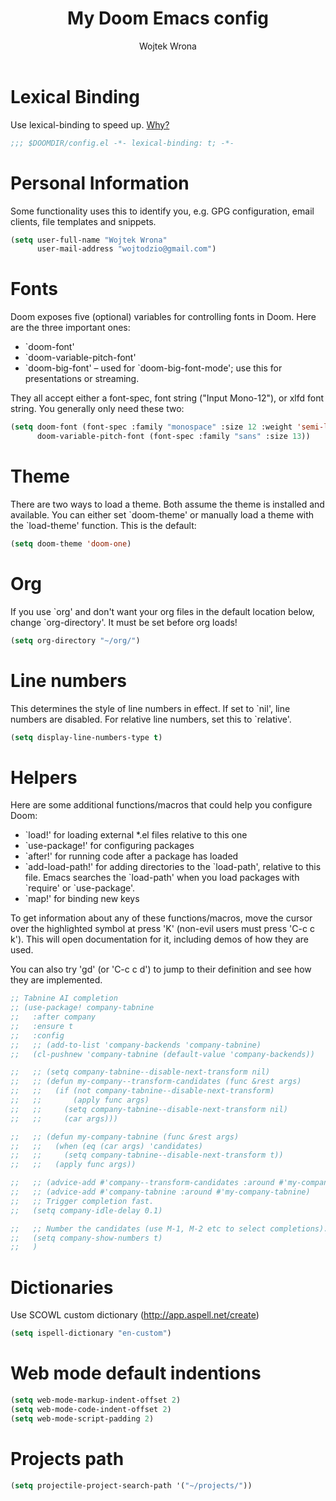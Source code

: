 #+TITLE: My Doom Emacs config
#+AUTHOR: Wojtek Wrona
#+EMAIL: wojtodzio@gmail.com
#+PROPERTY: header-args:emacs-lisp :tangle yes :cache yes :results silent :comments link

* Lexical Binding
Use lexical-binding to speed up. [[https://nullprogram.com/blog/2016/12/22/][Why?]]
#+BEGIN_SRC emacs-lisp :comments no ;;Disable comments as this has to be the first line in the tangled file.
;;; $DOOMDIR/config.el -*- lexical-binding: t; -*-
#+END_SRC
* Personal Information
Some functionality uses this to identify you, e.g. GPG configuration, email clients, file templates and snippets.
#+BEGIN_SRC emacs-lisp
(setq user-full-name "Wojtek Wrona"
      user-mail-address "wojtodzio@gmail.com")
#+END_SRC
* Fonts
Doom exposes five (optional) variables for controlling fonts in Doom. Here are the three important ones:
+ `doom-font'
+ `doom-variable-pitch-font'
+ `doom-big-font' -- used for `doom-big-font-mode'; use this for
  presentations or streaming.

They all accept either a font-spec, font string ("Input Mono-12"), or xlfd font string. You generally only need these two:
#+BEGIN_SRC emacs-lisp :tangle no
(setq doom-font (font-spec :family "monospace" :size 12 :weight 'semi-light)
      doom-variable-pitch-font (font-spec :family "sans" :size 13))
#+END_SRC
* Theme
There are two ways to load a theme. Both assume the theme is installed and available. You can either set `doom-theme' or manually load a theme with the `load-theme' function. This is the default:
#+BEGIN_SRC emacs-lisp
(setq doom-theme 'doom-one)
#+END_SRC
* Org
If you use `org' and don't want your org files in the default location below, change `org-directory'. It must be set before org loads!
#+BEGIN_SRC emacs-lisp
(setq org-directory "~/org/")
#+END_SRC
* Line numbers
This determines the style of line numbers in effect. If set to `nil', line numbers are disabled. For relative line numbers, set this to `relative'.
#+BEGIN_SRC emacs-lisp
(setq display-line-numbers-type t)
#+END_SRC
* Helpers
Here are some additional functions/macros that could help you configure Doom:

- `load!' for loading external *.el files relative to this one
- `use-package!' for configuring packages
- `after!' for running code after a package has loaded
- `add-load-path!' for adding directories to the `load-path', relative to
  this file. Emacs searches the `load-path' when you load packages with
  `require' or `use-package'.
- `map!' for binding new keys

To get information about any of these functions/macros, move the cursor over the highlighted symbol at press 'K' (non-evil users must press 'C-c c k'). This will open documentation for it, including demos of how they are used.

You can also try 'gd' (or 'C-c c d') to jump to their definition and see how they are implemented.

#+BEGIN_SRC emacs-lisp
;; Tabnine AI completion
;; (use-package! company-tabnine
;;   :after company
;;   :ensure t
;;   :config
;;   ;; (add-to-list 'company-backends 'company-tabnine)
;;   (cl-pushnew 'company-tabnine (default-value 'company-backends))

;;   ;; (setq company-tabnine--disable-next-transform nil)
;;   ;; (defun my-company--transform-candidates (func &rest args)
;;   ;;   (if (not company-tabnine--disable-next-transform)
;;   ;;       (apply func args)
;;   ;;     (setq company-tabnine--disable-next-transform nil)
;;   ;;     (car args)))

;;   ;; (defun my-company-tabnine (func &rest args)
;;   ;;   (when (eq (car args) 'candidates)
;;   ;;     (setq company-tabnine--disable-next-transform t))
;;   ;;   (apply func args))

;;   ;; (advice-add #'company--transform-candidates :around #'my-company--transform-candidates)
;;   ;; (advice-add #'company-tabnine :around #'my-company-tabnine)
;;   ;; Trigger completion fast.
;;   (setq company-idle-delay 0.1)

;;   ;; Number the candidates (use M-1, M-2 etc to select completions).
;;   (setq company-show-numbers t)
;;   )
  #+END_SRC
* Dictionaries
Use SCOWL custom dictionary (http://app.aspell.net/create)
#+BEGIN_SRC emacs-lisp
(setq ispell-dictionary "en-custom")
#+END_SRC
* Web mode default indentions
#+BEGIN_SRC emacs-lisp
(setq web-mode-markup-indent-offset 2)
(setq web-mode-code-indent-offset 2)
(setq web-mode-script-padding 2)
#+END_SRC
* Projects path
#+BEGIN_SRC emacs-lisp
(setq projectile-project-search-path '("~/projects/"))
#+END_SRC
